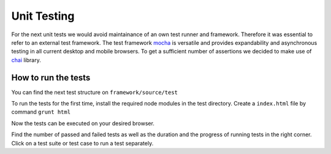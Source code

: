 
Unit Testing
**************

For the next unit tests we would avoid maintainance of an own test runner and framework. Therefore it was essential to refer to an external test framework. The test framework `mocha <http://mochajs.org/>`_ is versatile and provides expandability and asynchronous testing in all current desktop and mobile browsers. To get a sufficient number of assertions we decided to make use of `chai <http://chaijs.com//>`_ library.

How to run the tests
======================

You can find the next test structure on ``framework/source/test``

To run the tests for the first time, install the required node modules in the test directory. Create a ``index.html`` file by command ``grunt html``

Now the tests can be executed on your desired browser.

Find the number of passed and failed tests as well as the duration and the progress of running tests in the right corner. Click on a test suite or test case to run a test separately.








